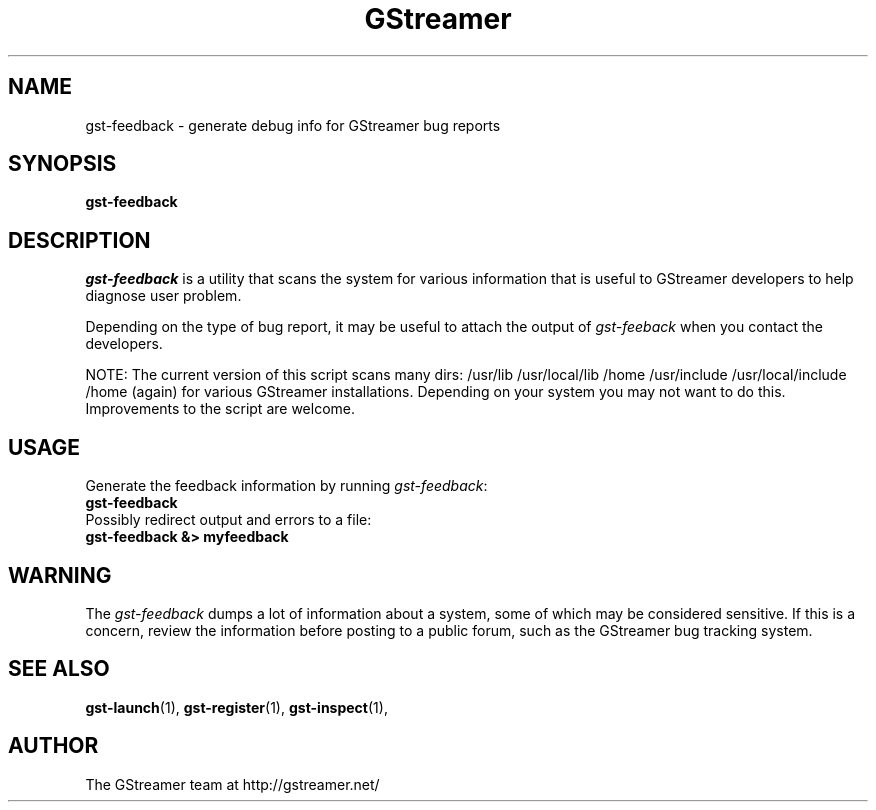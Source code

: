 .TH GStreamer 1 "June 2002"
.SH NAME
gst\-feedback - generate debug info for GStreamer bug reports
.SH SYNOPSIS
.B  gst-feedback
.SH DESCRIPTION
.PP
\fIgst\-feedback\fP is a utility that scans the system for various
information that is useful to GStreamer developers to help diagnose
user problem.
.PP
Depending on the type of bug report, it may be useful to attach the
output of \fIgst\-feeback\fP when you contact the developers.
.PP
NOTE: The current version of this script scans many dirs:
/usr/lib /usr/local/lib /home /usr/include /usr/local/include /home (again)
for various GStreamer installations.  Depending on your system you may not
want to do this.  Improvements to the script are welcome.
.SH USAGE
Generate the feedback information by running \fIgst\-feedback\fP:
.TP 8
.B  gst\-feedback
.TP -8
Possibly redirect output and errors to a file:
.TP 8
.B  gst\-feedback &> myfeedback
.SH WARNING
The \fIgst\-feedback\fP dumps a lot of information about a system, some
of which may be considered sensitive.  If this is a concern, review the
information before posting to a public forum, such as the GStreamer bug
tracking system.
.SH SEE ALSO
.BR gst\-launch (1),
.BR gst\-register (1),
.BR gst\-inspect (1),
.SH AUTHOR
The GStreamer team at http://gstreamer.net/
